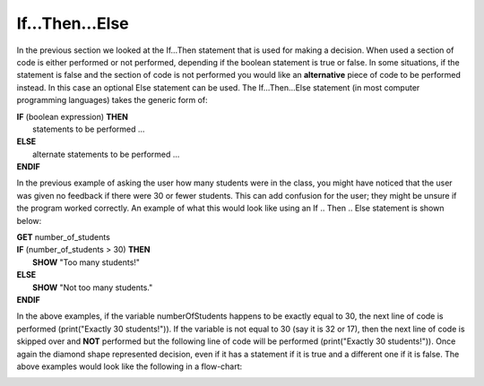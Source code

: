 .. _if-then-else:

If…Then…Else
============

In the previous section we looked at the If…Then statement that is used for making a decision. When used a section of code is either performed or not performed, depending if the boolean statement is true or false. In some situations, if the statement is false and the section of code is not performed you would like an **alternative** piece of code to be performed instead. In this case an optional Else statement can be used. The If…Then…Else statement (in most computer programming languages) takes the generic form of:

| **IF** (boolean expression) **THEN** 
|    statements to be performed ...
| **ELSE**
|    alternate statements to be performed ...
| **ENDIF**

In the previous example of asking the user how many students were in the class, you might have noticed that the user was given no feedback if there were 30 or fewer students. This can add confusion for the user; they might be unsure if the program worked correctly. An example of what this would look like using an If .. Then .. Else statement is shown below:

.. image:: ./images/top-down-if-then-else.png
   :alt: Top-Down Design for If…Then...Else statement
   :align: center

.. image:: ./images/flowchart-if-then-else.png
   :alt: If…Then...Else flowchart
   :align: center

| **GET** number_of_students
| **IF** (number_of_students > 30) **THEN**
|     **SHOW** "Too many students!"
| **ELSE**
|     **SHOW** "Not too many students."
| **ENDIF**

.. tabs::

  .. group-tab:: C
    .. code-block:: C
      .. literalinclude:: ../../code_examples/3-Structured_Problem_Solving/7-If_Then_Else/C/main.c
        :language: C
        :linenos:
        :emphasize-lines: 19-22

  .. group-tab:: C++
    .. code-block:: C++
      .. literalinclude:: ../../code_examples/3-Structured_Problem_Solving/7-If_Then_Else/CPP/main.cpp
        :language: C++
        :linenos:
        :emphasize-lines: 19-22

  .. group-tab:: C#
    .. code-block:: C#
      .. literalinclude:: ../../code_examples/3-Structured_Problem_Solving/7-If_Then_Else/CSharp/main.cs
        :language: C#
        :linenos:
        :emphasize-lines: 22-25

  .. group-tab:: Go
    .. code-block:: Go
      .. literalinclude:: ../../code_examples/3-Structured_Problem_Solving/7-If_Then_Else/Go/main.go
        :language: go
        :linenos:
        :emphasize-lines: 21-24

  .. group-tab:: Java
    .. code-block:: Java
      .. literalinclude:: ../../code_examples/3-Structured_Problem_Solving/7-If_Then_Else/Java/Main.java
        :language: java
        :linenos:
        :emphasize-lines: 23-26

  .. group-tab:: JavaScript
    .. code-block:: JavaScript
      .. literalinclude:: ../../code_examples/3-Structured_Problem_Solving/7-If_Then_Else/JavaScript/main.js
        :language: javascript
        :linenos:
        :emphasize-lines: 13-15

  .. group-tab:: Python
    .. code-block:: Python
      
      constants.py

      .. literalinclude:: ../../code_examples/3-Structured_Problem_Solving/7-If_Then_Else/Python/constants.py
        :language: python
        :linenos:
        :emphasize-lines: 8-9

      main.py

      .. literalinclude:: ../../code_examples/3-Structured_Problem_Solving/7-If_Then_Else/Python/main.py
        :language: python
        :linenos:
        :emphasize-lines: 19-21






.. tabs::

  .. group-tab:: C++

    .. code-block:: C++

      // if ... then ... else example
      if (numberOfStudents == 30) {
          std::cout << "Exactly 30 students!"
      } else {
          std::cout << "Not 30 students."
      }

  .. group-tab:: Go

    .. code-block:: Go

      // if ... then ... else example
      if numberOfStudents == 30 {
          fmt.Println("Exactly 30 students!")
      } else {
          fmt.Println("Not 30 students")
      }

  .. group-tab:: Java

    .. code-block:: Java

      // if ... then ... else example
      if (numberOfStudents == 30) {
          print("Exactly 30 students!");
      } else {
          print("Not 30 students");
      }

  .. group-tab:: JavaScript

    .. code-block:: JavaScript

      /**
      * Created by: Mr. Coxall
      * Created on: Sep 2020
      * This program shows an if ... else statement
      */

      // this allows for console input in Node.js
      const prompt = require('prompt-sync')()

      // input
      const numberOfStudents = prompt("Enter the number of students: ")

      // if ... then ... else example
      if (numberOfStudents == 30) {
        console.log("Exactly 30 students!")
      } else {
        console.log("Not 30 students.")
      }

      console.log("\nDone.")

  .. group-tab:: Python

    .. code-block:: Python

      # if ... then ... else example
      if number_of_students == 30 :
          print("Exactly 30 students!")
      else:
          print("Not 30 students.")


  .. group-tab:: Ruby

    .. code-block:: Ruby

      // if ... then ... else example
      if numberOfStudents == 30
          puts "Exactly 30 students!"
      else
          puts "Not 30 students."


  .. group-tab:: Swift

    .. code-block:: Swift

      // if ... then ... else example
      if numberOfStudents == 30 {
          print("Exactly 30 students!")
      } else {
          print("Not 30 students.")
      }


In the above examples, if the variable numberOfStudents happens to be exactly equal to 30, the next line of code is performed (print("Exactly 30 students!")). If the variable is not equal to 30 (say it is 32 or 17), then the next line of code is skipped over and **NOT** performed but the following line of code will be performed (print("Exactly 30 students!")). Once again the diamond shape represented decision, even if it has a statement if it is true and a different one if it is false. The above examples would look like the following in a flow-chart:

.. image:: ./images/if-then-else.png
   :alt: If…Then…Else flowchart
   :align: center 